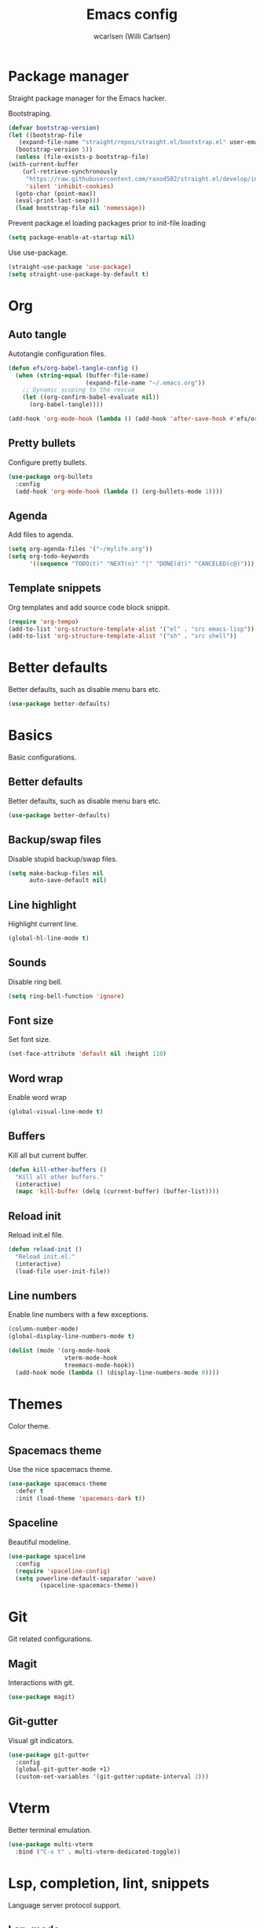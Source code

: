 #+TITLE: Emacs config
#+AUTHOR: wcarlsen (Willi Carlsen)
#+PROPERTY: header-args:emacs-lisp :tangle ~/.emacs.d/init.el :results silent

* Package manager
  Straight package manager for the Emacs hacker.

  Bootstraping.
  #+begin_src emacs-lisp
    (defvar bootstrap-version)
    (let ((bootstrap-file
	   (expand-file-name "straight/repos/straight.el/bootstrap.el" user-emacs-directory))
	  (bootstrap-version 5))
      (unless (file-exists-p bootstrap-file)
	(with-current-buffer
	    (url-retrieve-synchronously
	     "https://raw.githubusercontent.com/raxod502/straight.el/develop/install.el"
	     'silent 'inhibit-cookies)
	  (goto-char (point-max))
	  (eval-print-last-sexp)))
      (load bootstrap-file nil 'nomessage))
  #+end_src

  Prevent package.el loading packages prior to init-file loading
  #+begin_src emacs-lisp
    (setq package-enable-at-startup nil)
  #+end_src

  Use use-package.
  #+begin_src emacs-lisp
    (straight-use-package 'use-package)
    (setq straight-use-package-by-default t)
  #+end_src

* Org
** Auto tangle

   Autotangle configuration files.

   #+begin_src emacs-lisp
     (defun efs/org-babel-tangle-config ()
       (when (string-equal (buffer-file-name)
                           (expand-file-name "~/.emacs.org"))
         ;; Dynamic scoping to the rescue
         (let ((org-confirm-babel-evaluate nil))
           (org-babel-tangle))))

     (add-hook 'org-mode-hook (lambda () (add-hook 'after-save-hook #'efs/org-babel-tangle-config)))
   #+end_src

** Pretty bullets
   Configure pretty bullets.

   #+begin_src emacs-lisp
     (use-package org-bullets
       :config
       (add-hook 'org-mode-hook (lambda () (org-bullets-mode 1))))
   #+end_src

** Agenda
   Add files to agenda.

   #+begin_src emacs-lisp
     (setq org-agenda-files '("~/mylife.org"))
     (setq org-todo-keywords
           '((sequence "TODO(t)" "NEXT(n)" "|" "DONE(d!)" "CANCELED(c@)")))
   #+end_src

** Template snippets
   Org templates and add source code block snippit.

   #+begin_src emacs-lisp
     (require 'org-tempo)
     (add-to-list 'org-structure-template-alist '("el" . "src emacs-lisp"))
     (add-to-list 'org-structure-template-alist '("sh" . "src shell"))
   #+end_src

* Better defaults
  Better defaults, such as disable menu bars etc.

   #+begin_src emacs-lisp
     (use-package better-defaults)
   #+end_src

* Basics
  Basic configurations.

** Better defaults
   Better defaults, such as disable menu bars etc.

   #+begin_src emacs-lisp
     (use-package better-defaults)
   #+end_src

** Backup/swap files
   Disable stupid backup/swap files.

    #+begin_src emacs-lisp
        (setq make-backup-files nil
              auto-save-default nil)
    #+end_src

** Line highlight
   Highlight current line.

   #+begin_src emacs-lisp
     (global-hl-line-mode t)
   #+end_src

** Sounds
   Disable ring bell.

   #+begin_src emacs-lisp
     (setq ring-bell-function 'ignore)
   #+end_src

** Font size
   Set font size.

   #+begin_src emacs-lisp
     (set-face-attribute 'default nil :height 110)
   #+end_src

** Word wrap
   Enable word wrap
   #+begin_src emacs-lisp
     (global-visual-line-mode t)
   #+end_src

** Buffers
   Kill all but current buffer.

   #+begin_src emacs-lisp
     (defun kill-other-buffers ()
       "Kill all other buffers."
       (interactive)
       (mapc 'kill-buffer (delq (current-buffer) (buffer-list))))
   #+end_src

** Reload init
   Reload init.el file.

   #+begin_src emacs-lisp
     (defun reload-init ()
       "Reload init.el."
       (interactive)
       (load-file user-init-file))
   #+end_src

** Line numbers
   Enable line numbers with a few exceptions.

   #+begin_src emacs-lisp
     (column-number-mode)
     (global-display-line-numbers-mode t)

     (dolist (mode '(org-mode-hook
                     vterm-mode-hook
                     treemacs-mode-hook))
       (add-hook mode (lambda () (display-line-numbers-mode 0))))
   #+end_src

* Themes
  Color theme.

** Spacemacs theme
   Use the nice spacemacs theme.

   #+begin_src emacs-lisp
     (use-package spacemacs-theme
       :defer t
       :init (load-theme 'spacemacs-dark t))
   #+end_src

** Spaceline
   Beautiful modeline.

   #+begin_src emacs-lisp
     (use-package spaceline
       :config
       (require 'spaceline-config)
       (setq powerline-default-separator 'wave)
              (spaceline-spacemacs-theme))
   #+end_src

* Git
  Git related configurations.

** Magit
   Interactions with git.

   #+begin_src emacs-lisp
     (use-package magit)
   #+end_src

** Git-gutter
   Visual git indicators.

   #+begin_src emacs-lisp
     (use-package git-gutter
       :config
       (global-git-gutter-mode +1)
       (custom-set-variables '(git-gutter:update-interval 2)))
   #+end_src

* Vterm
  Better terminal emulation.

  #+begin_src emacs-lisp
    (use-package multi-vterm
      :bind ("C-x t" . multi-vterm-dedicated-toggle))
  #+end_src

* Lsp, completion, lint, snippets
  Language server protocol support.

** Lsp-mode
   Minimal setup.
  #+begin_src emacs-lisp
    (use-package lsp-mode
      :after (which-key)
      :init
      (setq lsp-keymap-prefix "C-c l")
      :hook
      ;; (prog-mode . lsp-deferred)
      (go-mode . lsp-deferred)
      (bash-mode . lsp-deferred)
      (terraform-mode . lsp-deferred)
      (lsp-mode . lsp-enable-which-key-integration)
      :config
      (setq lsp-auto-guess-root t)
      (setq lsp-terraform-server 'terraform-ls)
      (lsp-register-client
         (make-lsp-client :new-connection (lsp-stdio-connection '("/usr/bin/terraform-ls" "serve"))
                          :major-modes '(terraform-mode)
                          :server-id 'terraform-ls))
      :commands lsp)

    (use-package helm-lsp :commands helm-lsp-workspace-symbol)

    (use-package lsp-treemacs :commands lsp-treemacs-errors-list)
  #+end_src

** Company
   Completion framework.

   #+begin_src emacs-lisp
     (use-package company
       :config
       (setq company-idle-delay 0.0)
       (setq company-minimum-prefix-length 1)
       (global-company-mode t))
   #+end_src

** Company-quickhelp
   Documentation pop-up.

   #+begin_src emacs-lisp
     (use-package company-quickhelp
       :config
       (company-quickhelp-mode))
   #+end_src

** Company-box
   Add icons to company-mode.

   #+begin_src emacs-lisp
     (use-package company-box
       :hook (company-mode . company-box-mode))
   #+end_src

** Flycheck
   Modern syntax checker.

   #+begin_src emacs-lisp
     (use-package flycheck
       :init (global-flycheck-mode))
   #+end_src

** Yasnippet
   Templating and snippet system.

   #+begin_src emacs-lisp
     (use-package yasnippet
       :config
       (yas-global-mode 1))

     (use-package yasnippet-snippets)
   #+end_src

* Which key
  Minor mode to show keybindings in a buffer.

  #+begin_src emacs-lisp
    (use-package which-key
      :config
      (which-key-mode)
      (which-key-setup-minibuffer))
  #+end_src

* Smartparens
   Dealing with pairs.

   #+begin_src emacs-lisp
     (use-package smartparens
       :config
       (require 'smartparens-config)
       (smartparens-global-mode))
   #+end_src

* Indent-guides
   Show vertical lines to guide indentation.

   #+begin_src emacs-lisp
     (use-package indent-guide
       :config
       (indent-guide-global-mode)
       ;; (set-face-background 'indent-guide-face "dimgray")
       )
   #+end_src

* Emojify
  Display emojis.

   #+begin_src emacs-lisp
     (use-package emojify
       :hook (after-init . global-emojify-mode))

     (use-package company-emoji
       :config
       (add-to-list 'company-backends 'company-emoji))
   #+end_src

* Anzu
  Display current search.

  #+begin_src emacs-lisp
    (use-package anzu
      :config
      (global-set-key [remap query-replace] 'anzu-query-replace)
      (global-set-key [remap query-replace-regexp] 'anzu-query-replace-regexp)
      (global-anzu-mode +1))
  #+end_src

* Helm
  Powerfull search tool.

  #+begin_src emacs-lisp
    (use-package helm
      :config
      (global-set-key (kbd "M-x") #'helm-M-x)
      (global-set-key (kbd "C-x r b") #'helm-filtered-bookmarks)
      (global-set-key (kbd "C-x C-f") #'helm-find-files)
      (helm-mode 1))
  #+end_src

* Treemacs
  File explorer.

  #+begin_src emacs-lisp
    (use-package treemacs
      :config
      (progn
        (setq treemacs-position 'right))
      (treemacs-follow-mode t))

    (use-package treemacs-icons-dired
      :hook (dired-mode . treemacs-icons-dired-enable-once))

    (use-package treemacs-magit
      :after (treemacs magit))

    (use-package treemacs-projectile
      :after (treemacs projectile))
  #+end_src

* Projectile
  Project management.

   #+begin_src emacs-lisp
     (use-package projectile
       :config
       (projectile-mode +1)
       (define-key projectile-mode-map (kbd "C-c p") 'projectile-command-map)
       (setq projectile-project-search-path '("~" "~/spaghetti/private/" "~/spaghetti/dfds/"))
       (projectile-discover-projects-in-search-path))

     (use-package helm-projectile
       :config
       (helm-projectile-on))
   #+end_src

* Kubernetes
  Controll Kubernetes with limited permissions.

  #+begin_src emacs-lisp
    (use-package kubernetes
      :commands (kubernetes-overview))
  #+end_src

* Elfeed
  RSS feed reader.

  #+begin_src emacs-lisp
    (use-package elfeed
      :config
      (setq elfeed-feeds
            '(("https://xkcd.com/rss.xml" comic))))
  #+end_src

* Golang
  Setup for golang.

  #+begin_src emacs-lisp
    (use-package go-mode
      :config
      (add-hook 'go-mode-hook (lambda () (setq tab-width 4
                                               indent-tabs-mode 1))))
  #+end_src

  Install deps.
  #+begin_src shell
    go install golang.org/x/tools/gopls@latest
  #+end_src

* Bash
  Setup bash.

* Terraform
  Setup Terraform.

  #+begin_src emacs-lisp
    (use-package terraform-mode)
  #+end_src

  Install deps.
  #+begin_src shell
    yay -S terraform-ls
  #+end_src

* Python
  Setup Python.

  #+begin_src emacs-lisp
    (use-package lsp-pyright
      :ensure t
      :hook (python-mode . (lambda ()
                              (require 'lsp-pyright)
                              (lsp-deferred))))
  #+end_src

* Exec path from shell
  Ensure environment variables is the same as in shell.

  #+begin_src emacs-lisp
    (use-package exec-path-from-shell
      :config
      (exec-path-from-shell-initialize))
  #+end_src
